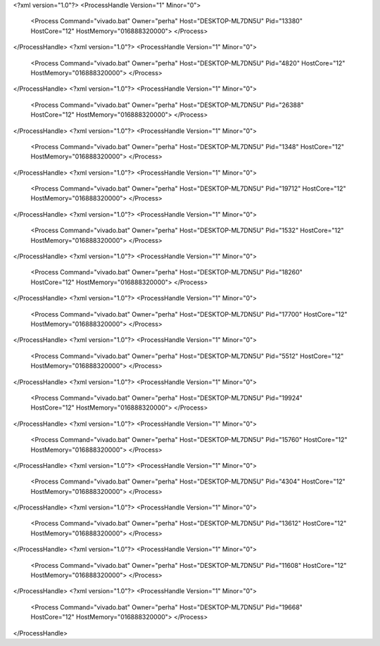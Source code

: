 <?xml version="1.0"?>
<ProcessHandle Version="1" Minor="0">
    <Process Command="vivado.bat" Owner="perha" Host="DESKTOP-ML7DN5U" Pid="13380" HostCore="12" HostMemory="016888320000">
    </Process>
</ProcessHandle>
<?xml version="1.0"?>
<ProcessHandle Version="1" Minor="0">
    <Process Command="vivado.bat" Owner="perha" Host="DESKTOP-ML7DN5U" Pid="4820" HostCore="12" HostMemory="016888320000">
    </Process>
</ProcessHandle>
<?xml version="1.0"?>
<ProcessHandle Version="1" Minor="0">
    <Process Command="vivado.bat" Owner="perha" Host="DESKTOP-ML7DN5U" Pid="26388" HostCore="12" HostMemory="016888320000">
    </Process>
</ProcessHandle>
<?xml version="1.0"?>
<ProcessHandle Version="1" Minor="0">
    <Process Command="vivado.bat" Owner="perha" Host="DESKTOP-ML7DN5U" Pid="1348" HostCore="12" HostMemory="016888320000">
    </Process>
</ProcessHandle>
<?xml version="1.0"?>
<ProcessHandle Version="1" Minor="0">
    <Process Command="vivado.bat" Owner="perha" Host="DESKTOP-ML7DN5U" Pid="19712" HostCore="12" HostMemory="016888320000">
    </Process>
</ProcessHandle>
<?xml version="1.0"?>
<ProcessHandle Version="1" Minor="0">
    <Process Command="vivado.bat" Owner="perha" Host="DESKTOP-ML7DN5U" Pid="1532" HostCore="12" HostMemory="016888320000">
    </Process>
</ProcessHandle>
<?xml version="1.0"?>
<ProcessHandle Version="1" Minor="0">
    <Process Command="vivado.bat" Owner="perha" Host="DESKTOP-ML7DN5U" Pid="18260" HostCore="12" HostMemory="016888320000">
    </Process>
</ProcessHandle>
<?xml version="1.0"?>
<ProcessHandle Version="1" Minor="0">
    <Process Command="vivado.bat" Owner="perha" Host="DESKTOP-ML7DN5U" Pid="17700" HostCore="12" HostMemory="016888320000">
    </Process>
</ProcessHandle>
<?xml version="1.0"?>
<ProcessHandle Version="1" Minor="0">
    <Process Command="vivado.bat" Owner="perha" Host="DESKTOP-ML7DN5U" Pid="5512" HostCore="12" HostMemory="016888320000">
    </Process>
</ProcessHandle>
<?xml version="1.0"?>
<ProcessHandle Version="1" Minor="0">
    <Process Command="vivado.bat" Owner="perha" Host="DESKTOP-ML7DN5U" Pid="19924" HostCore="12" HostMemory="016888320000">
    </Process>
</ProcessHandle>
<?xml version="1.0"?>
<ProcessHandle Version="1" Minor="0">
    <Process Command="vivado.bat" Owner="perha" Host="DESKTOP-ML7DN5U" Pid="15760" HostCore="12" HostMemory="016888320000">
    </Process>
</ProcessHandle>
<?xml version="1.0"?>
<ProcessHandle Version="1" Minor="0">
    <Process Command="vivado.bat" Owner="perha" Host="DESKTOP-ML7DN5U" Pid="4304" HostCore="12" HostMemory="016888320000">
    </Process>
</ProcessHandle>
<?xml version="1.0"?>
<ProcessHandle Version="1" Minor="0">
    <Process Command="vivado.bat" Owner="perha" Host="DESKTOP-ML7DN5U" Pid="13612" HostCore="12" HostMemory="016888320000">
    </Process>
</ProcessHandle>
<?xml version="1.0"?>
<ProcessHandle Version="1" Minor="0">
    <Process Command="vivado.bat" Owner="perha" Host="DESKTOP-ML7DN5U" Pid="11608" HostCore="12" HostMemory="016888320000">
    </Process>
</ProcessHandle>
<?xml version="1.0"?>
<ProcessHandle Version="1" Minor="0">
    <Process Command="vivado.bat" Owner="perha" Host="DESKTOP-ML7DN5U" Pid="19668" HostCore="12" HostMemory="016888320000">
    </Process>
</ProcessHandle>
